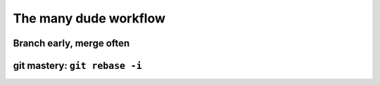 The many dude workflow
======================

Branch early, merge often
-------------------------

.. notslides::

    This is what the true development history looks like. Feature A took many goes to get right before it was ready.

.. digraph:: G

    subgraph cluster_a {
        label="Alice";
        feature_a [ shape=note ];
        feature_a -> "Ready for merging A" -> "Hack A" -> "Fix silly bug" -> "Start A";
    }

    subgraph cluster_b {
        label="Bob";
        feature_b [ shape=note ];
        feature_b -> "Ready for merging B" -> "Start B";
    }

    subgraph cluster_c {
        label="Eve";
        feature_c [ shape=note ];
        feature_c -> "Implement C";
    }

    subgraph cluster_server {
        label="'trunk' of development";
        HEAD [ shape=note ];
        master [ shape=note ];
        init [ label="Initial commit" ];
        merge_a [ label="Merge feature_a" ];
        merge_b [ label="Merge feature_b" ];
        merge_c [ label="Merge feature_c" ];
    }

    merge_c -> merge_b -> merge_a -> init;

    "Start A" -> init;
    merge_a -> "Ready for merging A";

    "Start B" -> merge_a;
    merge_b -> "Ready for merging B";

    "Implement C" -> merge_a;
    merge_c -> "Implement C"

    master -> merge_c
    HEAD -> master

git mastery: ``git rebase -i``
------------------------------

.. notslides::
    This is what we want to record.

.. digraph:: G

    subgraph cluster_a {
        label="Alice";
        feature_a [ shape=note ];
        feature_a -> "Implement A";
    }

    subgraph cluster_b {
        label="Bob";
        feature_b [ shape=note ];
        feature_b -> "B sub-feature 2" -> "B sub-feature 1";
    }

    subgraph cluster_c {
        label="Eve";
        feature_c [ shape=note ];
        feature_c -> "Implement C";
    }

    subgraph cluster_server {
        label="'trunk' of development";
        HEAD [ shape=note ];
        master [ shape=note ];
        init [ label="Initial commit" ];
        merge_a [ label="Merge feature_a" ];
        merge_b [ label="Merge feature_b" ];
        merge_c [ label="Merge feature_c" ];
    }

    merge_c -> merge_b -> merge_a -> init;

    "Implement A" -> init;
    merge_a -> "Implement A";

    "B sub-feature 1" -> merge_a;
    merge_b -> "B sub-feature 2";

    "Implement C" -> merge_a;
    merge_c -> "Implement C"

    master -> merge_c
    HEAD -> master
